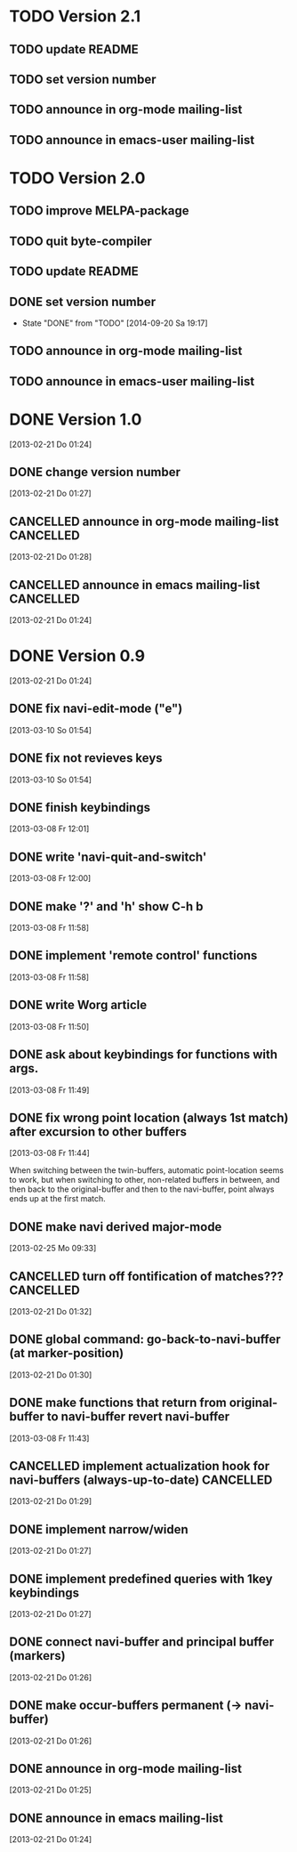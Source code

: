 * TODO Version 2.1

** TODO update README
** TODO set version number
** TODO announce in org-mode mailing-list
** TODO announce in emacs-user mailing-list


* TODO Version 2.0

** TODO improve MELPA-package
** TODO quit byte-compiler
** TODO update README
** DONE set version number
   - State "DONE"       from "TODO"       [2014-09-20 Sa 19:17]
** TODO announce in org-mode mailing-list
** TODO announce in emacs-user mailing-list



* DONE Version 1.0
  CLOSED: [2013-05-03 Fr 19:21]
  :LOGBOOK:
  - State "DONE"       from "TODO"       [2013-05-03 Fr 19:21]
  :END:
  [2013-02-21 Do 01:24]

** DONE change version number
   CLOSED: [2013-05-03 Fr 19:21]
   :LOGBOOK:
   - State "DONE"       from "TODO"       [2013-05-03 Fr 19:21]
   :END:
   [2013-02-21 Do 01:27]
** CANCELLED announce in org-mode mailing-list                    :CANCELLED:
   CLOSED: [2013-05-03 Fr 19:20]
   :LOGBOOK:
   - State "CANCELLED"  from "TODO"       [2013-05-03 Fr 19:20] \\
     enough publicity
   :END:
   [2013-02-21 Do 01:28]
** CANCELLED announce in emacs mailing-list                       :CANCELLED:
   CLOSED: [2013-05-03 Fr 19:20]
   :LOGBOOK:
   - State "CANCELLED"  from "TODO"       [2013-05-03 Fr 19:20] \\
     enough publicity
   :END:
 [2013-02-21 Do 01:24]


* DONE Version 0.9
  CLOSED: [2013-05-03 Fr 19:20]
  :LOGBOOK:
  - State "DONE"       from "TODO"       [2013-05-03 Fr 19:20]
  :END:
  [2013-02-21 Do 01:24]

** DONE fix navi-edit-mode ("e")
   CLOSED: [2013-05-03 Fr 19:20]
   :LOGBOOK:
   - State "DONE"       from "TODO"       [2013-05-03 Fr 19:20]
   :END:
   [2013-03-10 So 01:54]
** DONE fix not revieves keys
   CLOSED: [2013-05-03 Fr 19:20]
   :LOGBOOK:
   - State "DONE"       from "TODO"       [2013-05-03 Fr 19:20]
   :END:
   [2013-03-10 So 01:54]
** DONE finish keybindings
   CLOSED: [2013-03-09 Sa 23:12]
   :LOGBOOK:
   - State "DONE"       from "TODO"       [2013-03-09 Sa 23:12]
   :END:
   [2013-03-08 Fr 12:01]
** DONE write 'navi-quit-and-switch'
   CLOSED: [2013-05-03 Fr 19:20]
   :LOGBOOK:
   - State "DONE"       from "TODO"       [2013-05-03 Fr 19:20]
   :END:
   [2013-03-08 Fr 12:00]
** DONE make '?' and 'h' show C-h b
   CLOSED: [2013-05-03 Fr 19:20]
   :LOGBOOK:
   - State "DONE"       from "TODO"       [2013-05-03 Fr 19:20]
   :END:
   [2013-03-08 Fr 11:58]
** DONE implement 'remote control' functions
   CLOSED: [2013-05-03 Fr 19:20]
   :LOGBOOK:
   - State "DONE"       from "TODO"       [2013-05-03 Fr 19:20]
   :END:
   [2013-03-08 Fr 11:58]
** DONE write Worg article
   CLOSED: [2013-05-03 Fr 19:20]
   :LOGBOOK:
   - State "DONE"       from "TODO"       [2013-05-03 Fr 19:20]
   :END:
   [2013-03-08 Fr 11:50]
** DONE ask about keybindings for functions with args.
   CLOSED: [2013-03-09 Sa 23:13]
   :LOGBOOK:
   - State "DONE"       from "TODO"       [2013-03-09 Sa 23:13]
   :END:
   [2013-03-08 Fr 11:49]
** DONE fix wrong point location (always 1st match) after excursion to other buffers
   CLOSED: [2013-05-03 Fr 19:20]
   :LOGBOOK:
   - State "DONE"       from "TODO"       [2013-05-03 Fr 19:20]
   :END:
   [2013-03-08 Fr 11:44]

When switching between the twin-buffers, automatic point-location seems to
work, but when switching to other, non-related buffers in between, and then
back to the original-buffer and then to the navi-buffer, point always ends up
at the first match. 

** DONE make navi derived major-mode
   CLOSED: [2013-03-08 Fr 11:42]
   :LOGBOOK:
   - State "DONE"       from "TODO"       [2013-03-08 Fr 11:42]
   :END:
   [2013-02-25 Mo 09:33]
** CANCELLED turn off fontification of matches???                 :CANCELLED:
   CLOSED: [2013-03-08 Fr 11:41]
   :LOGBOOK:
   - State "CANCELLED"  from "TODO"       [2013-03-08 Fr 11:41] \\
     in the end, the fontification is not so bad, maybe even useful.
   :END:
   [2013-02-21 Do 01:32]
** DONE global command: go-back-to-navi-buffer (at marker-position)
   CLOSED: [2013-02-25 Mo 09:33]
   :LOGBOOK:
   - State "DONE"       from "TODO"       [2013-02-25 Mo 09:33]
   :END:
   [2013-02-21 Do 01:30]
** DONE make functions that return from original-buffer to navi-buffer revert navi-buffer
   CLOSED: [2013-05-03 Fr 19:20]
   :LOGBOOK:
   - State "DONE"       from "TODO"       [2013-05-03 Fr 19:20]
   :END:
   [2013-03-08 Fr 11:43]
** CANCELLED implement actualization hook for navi-buffers (always-up-to-date) :CANCELLED:
   CLOSED: [2013-03-08 Fr 11:42]
   :LOGBOOK:
   - State "CANCELLED"  from "TODO"       [2013-03-08 Fr 11:42] \\
     instead of an actualization-hook-function, each function that returns from
     the original-buffer to the navi-buffer reverts the navi-buffer.
   :END:
   [2013-02-21 Do 01:29]
** DONE implement narrow/widen
   CLOSED: [2013-05-03 Fr 19:19]
   :LOGBOOK:
   - State "DONE"       from "TODO"       [2013-05-03 Fr 19:19]
   :END:
   [2013-02-21 Do 01:27]
** DONE implement predefined queries with 1key keybindings
   CLOSED: [2013-05-03 Fr 19:19]
   :LOGBOOK:
   - State "DONE"       from "NEXT"       [2013-05-03 Fr 19:19]
   :END:
   [2013-02-21 Do 01:27]
** DONE connect navi-buffer and principal buffer (markers)
   CLOSED: [2013-03-08 Fr 11:44]
   :LOGBOOK:
   - State "DONE"       from "TODO"       [2013-03-08 Fr 11:44]
   :END:
   [2013-02-21 Do 01:26]
** DONE make occur-buffers permanent (-> navi-buffer)
   CLOSED: [2013-03-08 Fr 11:44]
   :LOGBOOK:
   - State "DONE"       from "TODO"       [2013-03-08 Fr 11:44]
   :END:
   [2013-02-21 Do 01:26]
** DONE announce in org-mode mailing-list
   CLOSED: [2013-05-03 Fr 19:19]
   :LOGBOOK:
   - State "DONE"       from "TODO"       [2013-05-03 Fr 19:19]
   :END:
[2013-02-21 Do 01:25]
** DONE announce in emacs mailing-list
   CLOSED: [2013-05-03 Fr 19:19]
   :LOGBOOK:
   - State "DONE"       from "TODO"       [2013-05-03 Fr 19:19]
   :END:
  [2013-02-21 Do 01:24]
